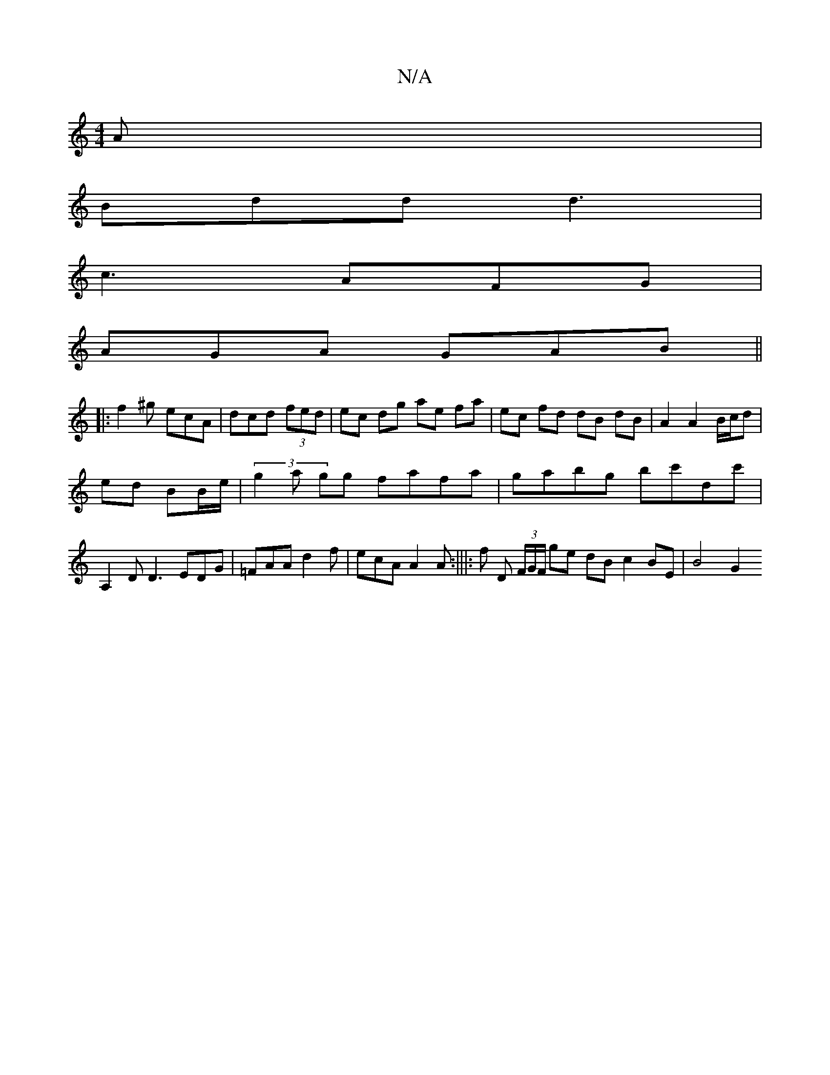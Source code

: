 X:1
T:N/A
M:4/4
R:N/A
K:Cmajor
A|
Bdd d3|
c3 AFG|
AGA GAB||
|:f2^g ecA|dcd (3fed|ec dg ae fa |ec fd dB dB | A2 A2 B/c/d |
ed BB/e/ | (3g2a gg fafa | gabg bc'dc'|
A,2 D D3 EDG|=FAA d2 f|ecA A2 A:|||: f D (3F/G/F/ ge dB c2 BE | B4 G2